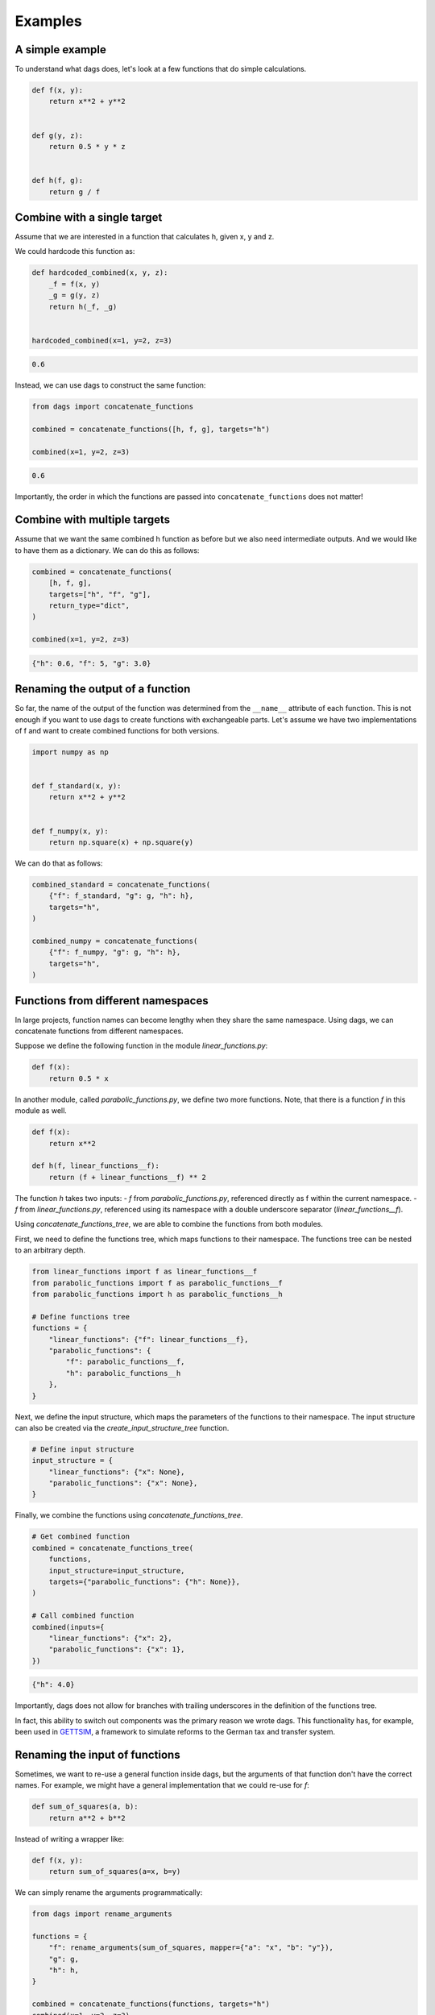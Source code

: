 Examples
========


A simple example
----------------

To understand what dags does, let's look at a few functions
that do simple calculations.

.. code-block:: python

    def f(x, y):
        return x**2 + y**2


    def g(y, z):
        return 0.5 * y * z


    def h(f, g):
        return g / f


Combine with a single target
----------------------------


Assume that we are interested in a function that calculates h, given x, y and z.

We could hardcode this function as:

.. code-block:: python

    def hardcoded_combined(x, y, z):
        _f = f(x, y)
        _g = g(y, z)
        return h(_f, _g)


    hardcoded_combined(x=1, y=2, z=3)

.. code-block:: python

    0.6

Instead, we can use dags to construct the same function:

.. code-block:: python

    from dags import concatenate_functions

    combined = concatenate_functions([h, f, g], targets="h")

    combined(x=1, y=2, z=3)

.. code-block:: python

    0.6

Importantly, the order in which the functions are passed into ``concatenate_functions``
does not matter!


Combine with multiple targets
-----------------------------

Assume that we want the same combined h function as before but we also need intermediate
outputs. And we would like to have them as a dictionary. We can do this as follows:

.. code-block:: python

    combined = concatenate_functions(
        [h, f, g],
        targets=["h", "f", "g"],
        return_type="dict",
    )

    combined(x=1, y=2, z=3)

.. code-block:: python

    {"h": 0.6, "f": 5, "g": 3.0}



Renaming the output of a function
---------------------------------

So far, the name of the output of the function was determined from the ``__name__``
attribute of each function. This is not enough if you want to use dags to create
functions with exchangeable parts. Let's assume we have two implementations of f
and want to create combined functions for both versions.


.. code-block:: python

    import numpy as np


    def f_standard(x, y):
        return x**2 + y**2


    def f_numpy(x, y):
        return np.square(x) + np.square(y)

We can do that as follows:

.. code-block:: python

    combined_standard = concatenate_functions(
        {"f": f_standard, "g": g, "h": h},
        targets="h",
    )

    combined_numpy = concatenate_functions(
        {"f": f_numpy, "g": g, "h": h},
        targets="h",
    )

Functions from different namespaces
-----------------------------------

In large projects, function names can become lengthy when they share the same namespace.
Using dags, we can concatenate functions from different namespaces.

Suppose we define the following function in the module `linear_functions.py`:

.. code-block:: python

    def f(x):
        return 0.5 * x

In another module, called `parabolic_functions.py`, we define two more functions. Note,
that there is a function `f` in this module as well.

.. code-block:: python

    def f(x):
        return x**2

    def h(f, linear_functions__f):
        return (f + linear_functions__f) ** 2

The function `h` takes two inputs:
- `f` from `parabolic_functions.py`, referenced directly as f within the current
namespace.
- `f` from `linear_functions.py`, referenced using its namespace with a double
underscore separator (`linear_functions__f`).

Using `concatenate_functions_tree`, we are able to combine the functions from both
modules.

First, we need to define the functions tree, which maps functions to their namespace.
The functions tree can be nested to an arbitrary depth.

.. code-block:: python

    from linear_functions import f as linear_functions__f
    from parabolic_functions import f as parabolic_functions__f
    from parabolic_functions import h as parabolic_functions__h

    # Define functions tree
    functions = {
        "linear_functions": {"f": linear_functions__f},
        "parabolic_functions": {
            "f": parabolic_functions__f,
            "h": parabolic_functions__h
        },
    }

Next, we define the input structure, which maps the parameters of the functions to their
namespace. The input structure can also be created via the
`create_input_structure_tree` function.

.. code-block:: python

    # Define input structure
    input_structure = {
        "linear_functions": {"x": None},
        "parabolic_functions": {"x": None},
    }


Finally, we combine the functions using `concatenate_functions_tree`.

.. code-block:: python

    # Get combined function
    combined = concatenate_functions_tree(
        functions,
        input_structure=input_structure,
        targets={"parabolic_functions": {"h": None}},
    )

    # Call combined function
    combined(inputs={
        "linear_functions": {"x": 2},
        "parabolic_functions": {"x": 1},
    })

.. code-block:: python

    {"h": 4.0}

Importantly, dags does not allow for branches with trailing underscores in the
definition of the functions tree.

In fact, this ability to switch out components was the primary reason we wrote dags.
This functionality has, for example, been used in
`GETTSIM <https://github.com/iza-institute-of-labor-economics/gettsim>`_, a
framework to simulate reforms to the German tax and transfer system.


Renaming the input of functions
-------------------------------

Sometimes, we want to re-use a general function inside dags, but the arguments of that
function don't have the correct names. For example, we might have a general
implementation that we could re-use for `f`:


.. code-block:: python

    def sum_of_squares(a, b):
        return a**2 + b**2

Instead of writing a wrapper like:


.. code-block:: python

    def f(x, y):
        return sum_of_squares(a=x, b=y)

We can simply rename the arguments programmatically:

.. code-block:: python

    from dags import rename_arguments

    functions = {
        "f": rename_arguments(sum_of_squares, mapper={"a": "x", "b": "y"}),
        "g": g,
        "h": h,
    }

    combined = concatenate_functions(functions, targets="h")
    combined(x=1, y=2, z=3)

.. code-block:: python

    0.6


Utilizing type annotations
--------------------------

If your functions have type annotations, dags can use this information to infer the
types of the inputs and outputs of the combined function. To activate this feature, set
the ``set_annotations`` parameter to ``True`` when calling ``concatenate_functions``.

Let's return to the first example and add type annotations:


.. code-block:: python

    def f(x: float, y: int) -> float:
        return x**2 + y**2


    def g(y: int, z: int) -> int:
        return 0.5 * y * z


    def h(f: float, g: int) -> float:
        return g / f

    combined = concatenate_functions(
        [f, g, h],
        targets="h",
        set_annotations=True,
    )


We can inspect the signature of the combined function to see the type annotations:

.. code-block:: python

    import inspect
    inspect.signature(combined)


.. code-block:: python

    <Signature (x: float, y: int, z: int) -> float>

.. note::

    If the type annotations are not consistent across the functions, dags will raise an
    error. In the above example, if instead of ``g(y: int, z: int)`` we had written:

    .. code-block:: python

        def g(y: bool, z: int) -> int:
            return 0.5 * y * z


    the result would have been:

    .. code-block:: pytb

        dags.exceptions.AnnotationMismatchError:
        function g has the argument type annotation 'y: bool',
        but type annotation 'y: int' is used elsewhere.

In many cases, it is useful to get the type annotations of the input arguments of the
combined function in form of a dictionary. This can be achieved easily using the
``get_input_types`` function:

.. code-block:: python

    from dags import get_input_types

    get_input_types(combined)


.. code-block:: python

    {"x": float, "y": int, "z": int}
